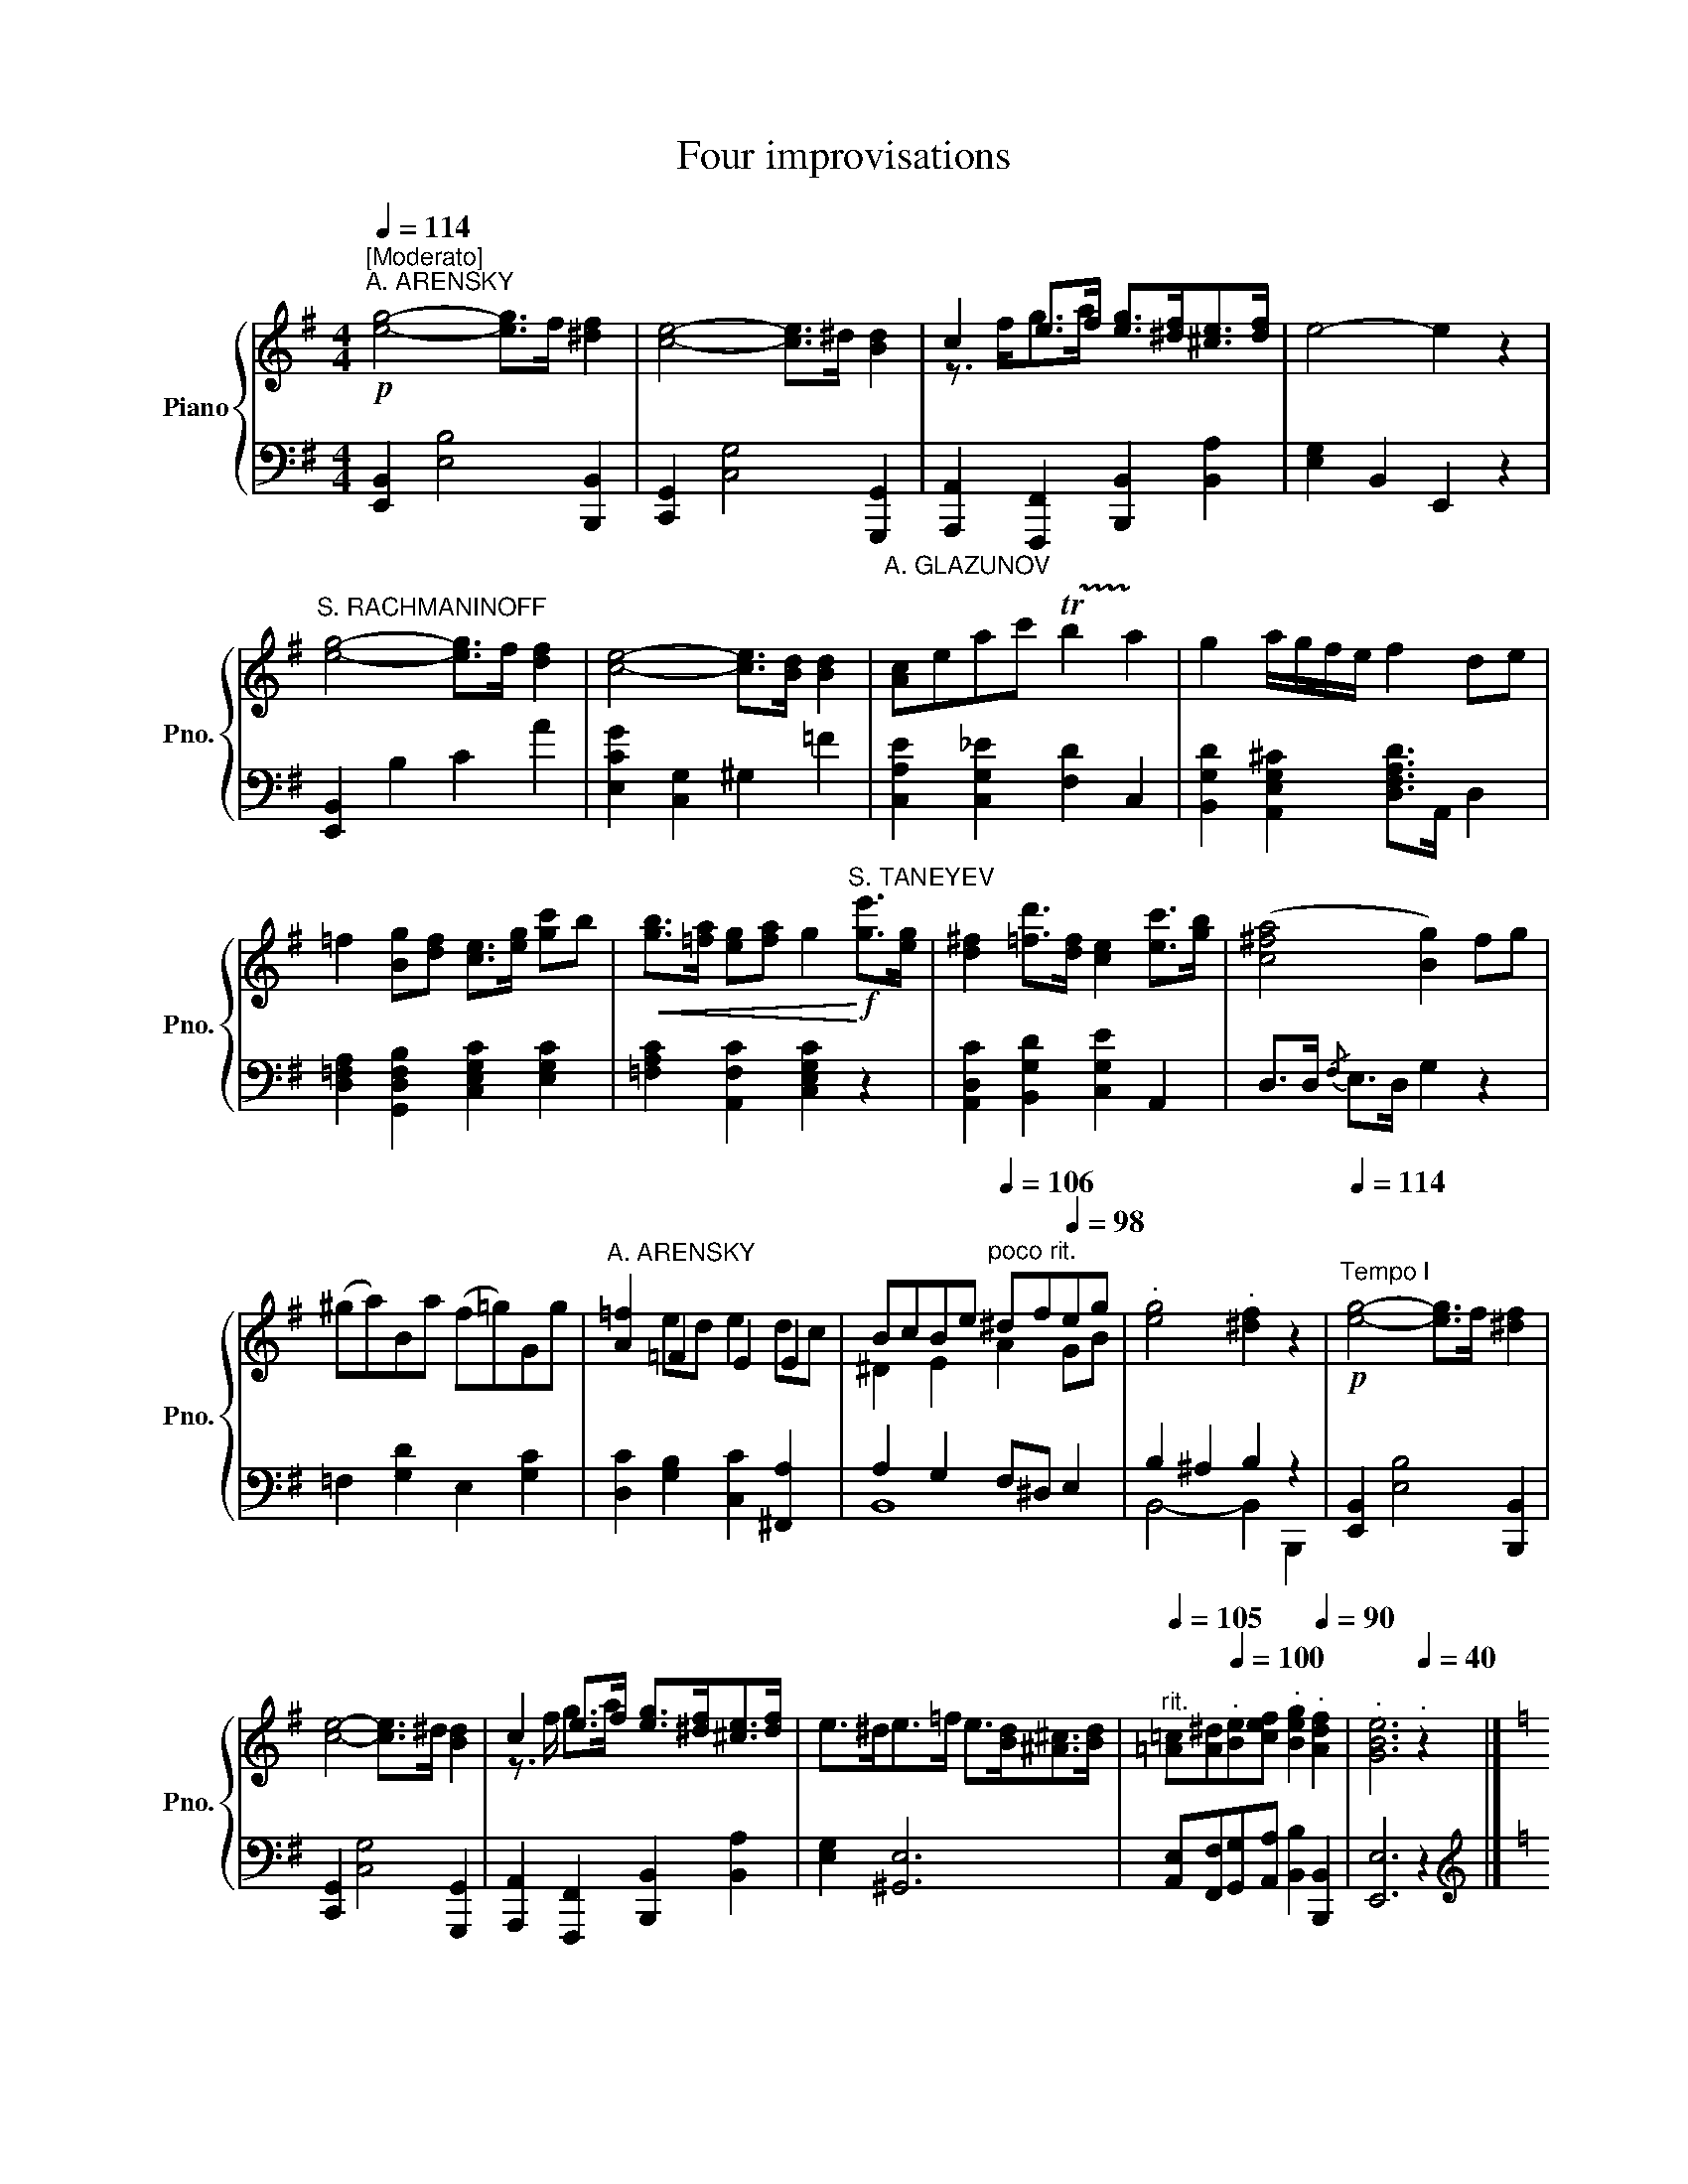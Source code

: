 X:1
T:Four improvisations
%%score { ( 1 3 ) | ( 2 4 ) }
L:1/8
Q:1/4=114
M:4/4
I:linebreak $
K:G
V:1 treble nm="Piano" snm="Pno."
V:3 treble 
V:2 bass 
V:4 bass 
V:1
"^[Moderato]"!p!"^A. ARENSKY" [eg]4- [eg]>f [^df]2 | [ce]4- [ce]>^d [Bd]2 | %2
 c2 e>f [eg]>[^df][^ce]>[df] | e4- e2 z2 |$"^S. RACHMANINOFF" [eg]4- [eg]>f [df]2 | %5
 [ce]4- [ce]>[Bd] [Bd]2 |"^A. GLAZUNOV" [Ac]eac' !trill(!Tb2!trill)! a2 | g2 a/g/f/e/ f2 de |$ %8
 =f2 [Bg][df] [ce]>[eg] [gc']b |!<(! [gb]>[=fa] [eg][fa] g2!<)!!f!"^S. TANEYEV" [ge']>[eg] | %10
 [d^f]2 [=fd']>[df] [ce]2 [ec']>[gb] | ([c^fa]4 [Bg]2) fg |$ (^ga)Ba (f=g)Gg | %13
"^A. ARENSKY" [A=f]2 =F2 E2 E2 | BcBe[Q:1/4=105]"^poco rit."[Q:1/4=106] ^df[Q:1/4=98]eg | %15
[Q:1/4=95]"^."[Q:1/4=90] [eg]4[Q:1/4=85]"^."[Q:1/4=74] [^df]2[Q:1/4=66] z2[Q:1/4=82] | %16
!p![Q:1/4=114]"^Tempo I" [eg]4- [eg]>f [^df]2 |$ [ce]4- [ce]>^d [Bd]2 | %18
 c2 e>f [eg]>[^df][^ce]>[df] | e>^de>=f e>[Bd][^A^c]>[Bd] | %20
[Q:1/4=105]"^rit." [=A=c][A^d][Q:1/4=100]"^."[Be][cef][Q:1/4=95]"^." [Beg]2[Q:1/4=90]"^." [Adf]2 | %21
[Q:1/4=80]"^." [GBe]6[Q:1/4=40]"^." z2 |]$[K:C][M:2/4][Q:1/4=116]"^Allegretto""^A. GLAZUNOV" z4 | %23
 z2 z g | Af Be |{/de} d/c/g ba |{/ga} g/f/a e'd' |$ c'b/c'/ d'g | Af Be |{/de} d/c/e c'b/a/ | %30
"^A. ARENSKY" gb ^dg | e{/f}e/>^d/ e z |$"^S. TANEYEV" fA fB |{/cd} c/B/c ba |{/Bc} B/^A/B ag | %35
 z2 AG | z4 |[Q:1/4=70]"^." !fermata!z4 |$ %38
[M:4/4][Q:1/4=116]"^."!f!"^S. RACHMANINOFF" e>d e/f/g/f/ e3/2e/4f/4 ed | %39
 c>B c/d/e/d/ c3/2c/4d/4 cB | A>^G A/_B/c/B/ Ad/e/ dc |$[M:2/4] [Aa][Gg] AG | z4 | [_B_b][Aa] BA | %44
"^A. GLAZUNOV" [ff'][dd'] [cc']>[_A_a] | [Gg]e/f/ ee/f/ | eg/a/ gg/a/ |$ ge' d'/c'/a/f/ | ea g2 | %49
 cg AB | cg AB | d/c/g/B/ d/c/g/B/ | d/c/e/g/ [cegc'][Q:1/4=10] z |]$ %53
[K:Db][M:6/8][Q:1/4=144]"^[Allegro scherzando]""^S. RACHMANINOFF"!p! =EFd- d=Bc- | cfg- g=ef | %55
 _c'e=d- deg- | gB=A- ABd |$"^A. GLAZUNOV" =E2"_[cresc.]" E F=Ac | =d2 d egb | =A/B/c/d/e/f/ gfe | %60
 !trill(!Td!trill)!e>c B z!f!"^S. TANEYEV" _A | (dA)A (dA)A |$ (d3 A) z f | ecB Aea | (g3 f)zA | %65
 (dA)A (dA)A | (d3 =G)zd |$ cf=A =GcC | F3-"^A. ARENSKY" FFB | =ABg- g=ef | _ecd d=cd | %71
 _c=AB ded |$ [FB]2 [E=A] [=DB]2 [B,F] | [B,G][EB][E=A] [DB][Gc][Ge] | [Bd]6 | [=Ac]6 | %76
"^S. RACHMANINOFF" =EFd- d=Bc- |$ cfg- g=ef | %78
[Q:1/4=132] _c'e[Q:1/4=120]=d- d"^rit."[Q:1/4=108]eg- | %79
[Q:1/4=95]"^."[Q:1/4=96] gB[Q:1/4=75]"^."[Q:1/4=84]=A B[Q:1/4=20]"^."[Q:1/4=24] z z |]$ %80
[K:Ab][M:4/4]!f![Q:1/4=60]"^Largo""^S. TANEYEV" [F,F]4- [F,F]>!p!a=e>f | =B>cd>e d2 d2 | %82
 (d2- d3/2e/4d/4 c>)g _B>c | [FA]2 [FA]2 [_EA]2 [Af]>[FA] |$ [FA]4"^A. ARENSKY" [=EG]2 z2 | %85
[M:3/4][Q:1/4=112]"^[Tempo di valse]" [Ac]3 [=DF] [Ac]2- | [Ac]3 [=DF] [Ac]2- | %87
 [Ac][_DF][GB][DF][Bd][=EG] | [Ac]3 [=B,=D] [FA]2- | [FA]3 [=B,=D] [FA]2- |$ %90
 [FA][=B,=D][=EG][_B,_D][GB][B,D] |"^S. RACHMANINOFF" [FA]3 [A,C] [FA]2- | [FA]>[A,C] [FA]4 | %93
[M:2/4]!f![Q:1/4=112]"^[Tempo di marcia]" G>G GG | =DF _E(3D/E/F/ | G>G GG |$ =DF _E2 | %97
 [_B,=D][B,D]/[B,D]/ =A,[B,D] | G,[_B,=D] [C_E]/B,/=A,/G,/ | %99
"^A. GLAZUNOV" [_B,=D][B,D]/[B,D]/ [DB][C=A] | [C=A][B,G] [B,=D]>=E |$ %101
 [_DF][DF]/[DF]/ [B,_G][B,=G] | B/A/E =EF | A/_G/D/E/ [B,DF][=A,CF] | %104
[M:4/4]!f![Q:1/4=60]"^Tempo del commincio. Largo""^S. TANEYEV" B,4- B,>!p!d'=a>b | %105
 =e>f_g>a g2 g2 |$ _g2- g3/2a/4g/4 f3 z/ e/ |"_cresc." ef/e/ dz/c/ cd/c/ =B7/4f/4 | %108
!ff! c2 z2 [G,B,=E]2 z2 |[Q:1/4=20]"^." !fermata![A,CF]8 |] %110
V:2
 [E,,B,,]2 [E,B,]4 [B,,,B,,]2 | [C,,G,,]2 [C,G,]4 [G,,,G,,]2 | %2
 [A,,,A,,]2 [F,,,F,,]2 [B,,,B,,]2 [B,,A,]2 | [E,G,]2 B,,2 E,,2 z2 |$ [E,,B,,]2 B,2 C2 A2 | %5
 [E,CG]2 [C,G,]2 ^G,2 =F2 | [C,A,E]2 [C,G,_E]2 [F,D]2 C,2 | %7
 [B,,G,D]2 [A,,E,G,^C]2 [D,F,A,D]>A,, D,2 |$ [D,=F,A,]2 [G,,D,F,B,]2 [C,E,G,C]2 [E,G,C]2 | %9
 [=F,A,C]2 [A,,F,C]2 [C,E,G,C]2 z2 | [A,,D,C]2 [B,,G,D]2 [C,G,E]2 A,,2 | D,>D,{/F,} E,>D, G,2 z2 |$ %12
 =F,2 [G,D]2 E,2 [G,C]2 | [D,C]2 [G,B,]2 [C,C]2 [^F,,A,]2 | A,2 G,2 F,^D, E,2 | B,2 ^A,2 B,2 z2 | %16
 [E,,B,,]2 [E,B,]4 [B,,,B,,]2 |$ [C,,G,,]2 [C,G,]4 [G,,,G,,]2 | %18
 [A,,,A,,]2 [F,,,F,,]2 [B,,,B,,]2 [B,,A,]2 | [E,G,]2 [^G,,E,]6 | %20
 [A,,E,][F,,F,][G,,G,][A,,A,] [B,,B,]2 [B,,,B,,]2 | [E,,E,]6 z2 |]$ %22
[K:C][M:2/4][K:treble]!f! G,G G,G | G,G G,G | D[FA] G,[FG] | C[EG] E[Gc] | D[FA] F[Ad] |$ %27
 [df][_Ac^f] [GBg] z | D[FA] ^G,[EB] | A,[CEA] A,[E^Fc] | B,[EGB] B,[^DAB] | [EGB][EAc] [EGB] z |$ %32
[K:bass] D,[A,CF] G,[DF] | A,[CE] ^F,[CDA] | G,[B,DG] z2 |{/G,A,} G,/^F,/G, z2 | A,,G,, A,,,G,,, | %37
 !fermata!z4 |$ %38
[M:4/4] [C,,C,] [G,CE]/[G,CE]/ [G,CE][_A,B,F] [C,,C,] [G,CE]/[G,CE]/ [G,CE][^G,B,F] | %39
 [C,,C,] [A,CE]/[A,CE]/ [A,CE][^G,B,F] [C,,C,] [A,E]/[A,E]/ [A,E][=G,CE] | %40
 [D,,D,][F,D] [E,,E,][A,^CG] [F,,F,][A,D] [^F,,^F,][A,=CD] |$[M:2/4] [G,,D,=F,B,] z z2 | %42
 [A,,A,][G,,G,] A,,,G,,, | [A,,E,G,^C]2 z2 | F,,[D,A,] ^F,,[_E,C] | G,,[=E,C] ^G,,[E,D] | %46
 A,,[E,C] B,,[G,D] |$ C,[G,E] F,[A,D] | [G,CE][^F,C_E] [G,,=F,B,D]2 | [C,E,G,C] z F,D, | %50
 [C,E,G,C] z F,D, | [C,E,G,][G,,D,F,G,] [C,E,G,][G,,D,F,G,] | %52
 [C,E,G,C]G,,!ped! [C,,C,] z!ped-up! |]$ %53
[K:Db][M:6/8][K:treble]!ped! [B,D] z z!ped-up!!ped! [B,E] z z!ped-up! | %54
!ped! [B,E=A] z z!ped-up!!ped! [B,DB] z z!ped-up! |!ped! [B,A]GF!ped-up!!ped! [B,EG] z z!ped-up! | %56
!ped! [B,E]DC!ped-up!!ped! [B,D] z z!ped-up! |$ %57
!ped! [B,D][=A,C][=G,B,]!ped-up!!ped! [F,A,]2 z!ped-up! | %58
!ped! [_A_c][_GB][FA]!ped-up!!ped! [EG]2 z!ped-up! | %59
!ped! [EG][CE][B,D]!ped-up!!ped! [=A,C]2 z!ped-up! | %60
[K:bass]!ped! [B,D]2 [F,=A,E]!ped-up!!ped! [B,,F,B,D] z!ped-up! z | %61
!ped! [D,F,D]2 z!ped-up!!ped! [D,F,D]2 z!ped-up! |$ %62
!ped! [D,F,D][D,F,D][D,F,D] [D,F,D] z!ped-up! z |!ped! [D,G,A,C]3!ped-up!!ped! [D,G,A,C]3!ped-up! | %64
!ped! [D,E,A,C][D,E,A,C][D,E,A,C] [D,F,A,D]2!ped-up! z | %65
!ped! [D,F,D]2 z!ped-up!!ped! [D,F,D]2 z!ped-up! | %66
!ped! [B,,F,=G,][B,,F,G,][B,,F,G,] [B,,F,G,] z!ped-up! z |$ %67
!ped! [C,F,=A,]2 z!ped-up!!ped! [C,=E,G,]2 z!ped-up! |!ped! F,2 z!ped-up! z2 z | %69
!ped! [=CE][DF]E!ped-up!!ped! [CE]3!ped-up! |!ped! [B,F]3!ped-up!!ped! [F,D]3!ped-up! | %71
!ped! [G,D]3!ped-up!!ped! [E,E]3!ped-up! |$!ped! [F,D]2 [F,C]!ped-up!!ped! B,2 =D,!ped-up! | %73
!ped! E,G,F,!ped-up!!ped! G,E,C,!ped-up! | F,3 =E,3 | F,2 _E, D,2 C, | %76
!ped! (2:3:2z F,!ped-up!!ped! (2:3:2=G,_A,!ped-up! |$ %77
!ped! (2:3:2=A,E!ped-up!!ped! (2:3:2CD!ped-up! |!ped! =DEF!ped-up!!ped! G3!ped-up! | %79
!ped! CDE!ped-up!!ped! D z z!ped-up! |]$[K:Ab][M:4/4]!ped! [F,,,F,,]4- [F,,,F,,]!ped-up! z z2 | %81
 z2[K:treble] [FA]2 [G_B]2 [FA]2 | [=EG]4- [EG] z[K:bass] C,2 | D,2 D,2 C,2 =B,,2 |$ %84
 C,2 =B,,2 C,2 C,,2 |[M:3/4]!ped! F,,2 [C,F,A,]2 [C,F,A,C]2!ped-up! | %86
!ped! F,,2 [C,F,A,]2 [C,F,A,C]2!ped-up! |!ped! F,,2 [C,G,B,]2 [C,G,B,]2!ped-up! | %88
!ped! F,,2 [C,F,A,]2 [C,F,A,]2!ped-up! |!ped! F,,2 [C,F,A,]2 [C,F,A,]2!ped-up! |$ %90
!ped! F,,2 [D,G,B,]2 [D,G,B,]2!ped-up! |!ped! F,,2 [C,F,A,]2 [C,F,A,]2!ped-up! | %92
!ped! F,,2 [C,=D,A,]2 [C,D,A,]2!ped-up! |[M:2/4] [G,,G,]2 z2 | G,=D C z | [G,,G,] z z2 |$ G,=D C2 | %97
 [G,,,G,,]=D, _E,G,, | =E,G,, _E,G,, | =D,G,, =E,^F, | =D,G,, G,_G, |$ F,B,, E,_D, | C,A, C,_C, | %103
 B,,_G,, F,,F,, |[M:4/4]!ped! [B,,,B,,]6-!ped-up! [B,,,B,,] z | z2[K:treble] [Bd]2 [_c_e]2 [Bd]2 |$ %106
 [=A=c]4- [Ac] z z3/2[K:bass] [=A,,=A,]/ | B,,2- B,,z/C,/ D,2- D,D,, | %108
!ped! C,2 z2!ped-up!!ped! C,2 z2!ped-up! |!ped! !fermata![F,,F,]8!ped-up! |] %110
V:3
 x8 | x8 | z3/2 f<ga/ x4 | x8 |$ x8 | x8 | x8 | x8 |$ x8 | x8 | x8 | x8 |$ x8 | x2 ed e2 dc | %14
 ^D2 E2 A2 GB | x8 | x8 |$ x8 | z3/2 f/ g>a x4 | x8 | x8 | x8 |]$[K:C][M:2/4] x4 | x4 | x4 | x4 | %26
 x4 |$ x4 | x4 | x4 | x4 | x4 |$ x4 | x4 | x4 | x4 | x4 | x4 |$[M:4/4] x8 | x8 | x8 |$[M:2/4] x4 | %42
 x4 | x4 | x4 | x4 | x4 |$ x4 | x4 | x4 | x4 | x4 | x4 |]$[K:Db][M:6/8] x6 | x6 | x6 | x6 |$ x6 | %58
 x6 | x6 | x6 | x6 |$ x6 | x6 | x6 | x6 | x6 |$ x6 | x6 | x3 =A3 | B3 A3 | G3 G3 |$ x6 | x6 | x6 | %75
 x6 | x6 |$ x6 | x6 | x6 |]$[K:Ab][M:4/4] x8 | x8 | x6 =E2 | x8 |$ x8 |[M:3/4] x6 | x6 | x6 | x6 | %89
 x6 |$ x6 | x6 | x6 |[M:2/4] x4 | x4 | x4 |$ x4 | x4 | x4 | x4 | x4 |$ x4 | E2 A,D | DB, x2 | %104
[M:4/4] x8 | x8 |$ x15/2 [Fc]/ | [FB]2- [FB]z/[FA]/ [FA]2- [FA]7/4[FA=B]/4 | [FA]2 x6 | x8 |] %110
V:4
 x8 | x8 | x8 | x8 |$ x8 | x8 | x8 | x8 |$ x8 | x8 | x8 | x8 |$ x8 | x8 | B,,8 | B,,4- B,,2 B,,,2 | %16
 x8 |$ x8 | x8 | x8 | x8 | x8 |]$[K:C][M:2/4][K:treble] x4 | x4 | x4 | x4 | x4 |$ x4 | x4 | x4 | %30
 x4 | x4 |$[K:bass] x4 | x4 | x4 | x4 | x4 | x4 |$[M:4/4] x8 | x8 | x8 |$[M:2/4] x4 | x4 | x4 | %44
 x4 | x4 | x4 |$ x4 | x4 | x4 | x4 | x4 | x4 |]$[K:Db][M:6/8][K:treble] x6 | x6 | x6 | x6 |$ x6 | %58
 x6 | x6 |[K:bass] x6 | x6 |$ x6 | x6 | x6 | x6 | x6 |$ x6 | x6 | x6 | x6 | x6 |$ x6 | x6 | x6 | %75
 x6 | B,,6- |$ B,,6 | [B,,-A,]3 [B,,G,]3 | [B,,-G,]3 [B,,F,] x2 |]$[K:Ab][M:4/4] x8 | %81
 x2[K:treble] x6 | x6[K:bass] x2 | x8 |$ x8 |[M:3/4] x6 | x6 | x6 | x6 | x6 |$ x6 | x6 | x6 | %93
[M:2/4] x4 | x4 | x4 |$ x4 | x4 | x4 | x4 | x4 |$ x4 | x4 | x4 |[M:4/4] x8 | x2[K:treble] x6 |$ %106
 x15/2[K:bass] x/ | x8 | x8 | x8 |] %110
